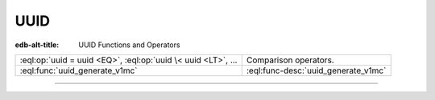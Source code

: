 .. _ref_std_uuid:

====
UUID
====

:edb-alt-title: UUID Functions and Operators


.. list-table::
    :class: funcoptable

    * - :eql:op:`uuid = uuid <EQ>`, :eql:op:`uuid \< uuid <LT>`, ...
      - Comparison operators.

    * - :eql:func:`uuid_generate_v1mc`
      - :eql:func-desc:`uuid_generate_v1mc`


---------


.. eql:function:: std::uuid_generate_v1mc() -> uuid

    Return a version 1 UUID.

    The algorithm uses a random multicast MAC address instead of the
    real MAC address of the computer.

    .. code-block:: edgeql-repl

        db> SELECT uuid_generate_v1mc();
        {'1893e2b6-57ce-11e8-8005-13d4be166783'}

